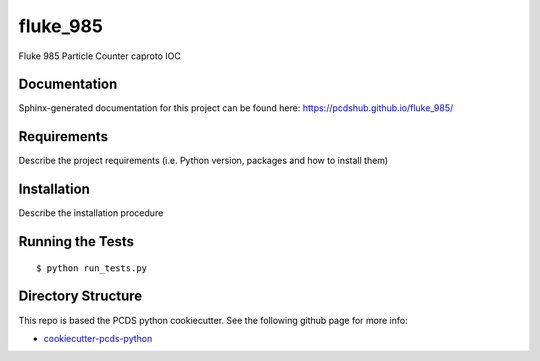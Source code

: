 ===============================
fluke_985
===============================

.. image:: https://img.shields.io/travis/pcdshub/fluke_985.svg
        :target: https://travis-ci.org/pcdshub/fluke_985

.. image:: https://img.shields.io/pypi/v/fluke_985.svg
        :target: https://pypi.python.org/pypi/fluke_985


Fluke 985 Particle Counter caproto IOC

Documentation
-------------

Sphinx-generated documentation for this project can be found here:
https://pcdshub.github.io/fluke_985/


Requirements
------------

Describe the project requirements (i.e. Python version, packages and how to install them)

Installation
------------

Describe the installation procedure

Running the Tests
-----------------
::

  $ python run_tests.py

Directory Structure
-------------------

This repo is based the PCDS python cookiecutter. See the following github page for more info:

- `cookiecutter-pcds-python <https://github.com/pcdshub/cookiecutter-pcds-python>`_
